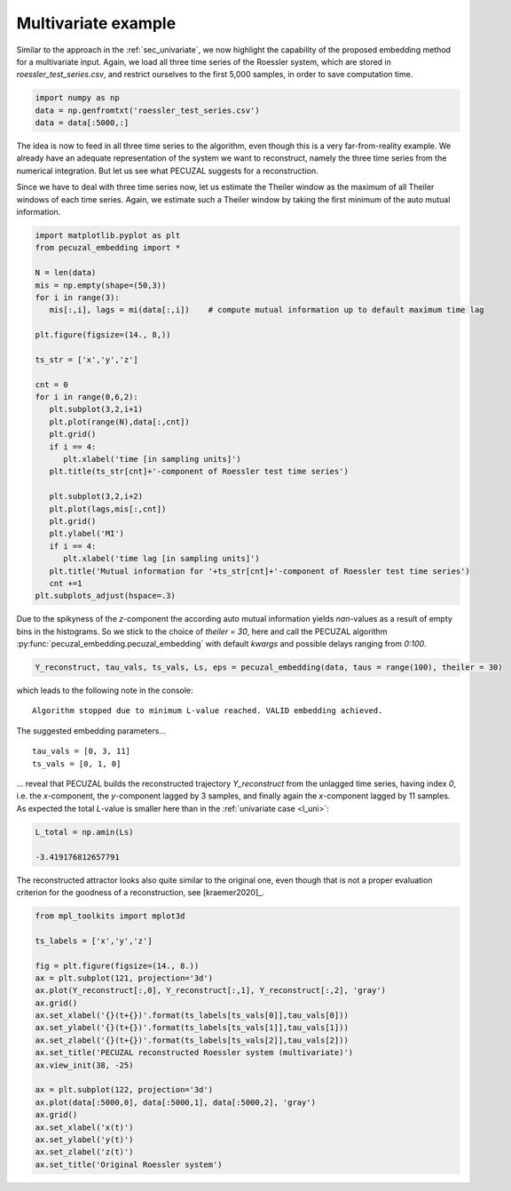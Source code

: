 .. _sec_multivariate:

Multivariate example
====================

Similar to the approach in the :ref:`sec_univariate`, we now highlight the capability of the
proposed embedding method for a multivariate input. Again, we load all three time series of the
Roessler system, which are stored in `roessler_test_series.csv`, and restrict ourselves to the
first 5,000 samples, in order to save computation time.

.. code-block:: python
   
    import numpy as np
    data = np.genfromtxt('roessler_test_series.csv')
    data = data[:5000,:]

The idea is now to feed in all three time series to the algorithm, even though this is a very
far-from-reality example. We already have an adequate representation of the system we want to
reconstruct, namely the three time series from the numerical integration. But let us see what
PECUZAL suggests for a reconstruction.

Since we have to deal with three time series now, let us estimate the Theiler window as the
maximum of all Theiler windows of each time series. Again, we estimate such a Theiler window
by taking the first minimum of the auto mutual information.

.. code-block:: python
   
   import matplotlib.pyplot as plt
   from pecuzal_embedding import *

   N = len(data)
   mis = np.empty(shape=(50,3))
   for i in range(3):
      mis[:,i], lags = mi(data[:,i])    # compute mutual information up to default maximum time lag

   plt.figure(figsize=(14., 8,))

   ts_str = ['x','y','z']

   cnt = 0
   for i in range(0,6,2):
      plt.subplot(3,2,i+1)
      plt.plot(range(N),data[:,cnt])
      plt.grid()
      if i == 4:
         plt.xlabel('time [in sampling units]')
      plt.title(ts_str[cnt]+'-component of Roessler test time series')

      plt.subplot(3,2,i+2)
      plt.plot(lags,mis[:,cnt])
      plt.grid()
      plt.ylabel('MI')
      if i == 4:
         plt.xlabel('time lag [in sampling units]')
      plt.title('Mutual information for '+ts_str[cnt]+'-component of Roessler test time series')
      cnt +=1
   plt.subplots_adjust(hspace=.3)

.. _fig_mi_multi:

.. image:: ./source/images/mi_and_timeseries_multi.png

Due to the spikyness of the `z`-component the according auto mutual information yields `nan`-values as
a result of empty bins in the histograms. So we stick to the choice of `theiler = 30`, here and 
call the PECUZAL algorithm :py:func:`pecuzal_embedding.pecuzal_embedding` with default `kwargs` 
and possible delays ranging from `0:100`.

.. code-block:: python

   Y_reconstruct, tau_vals, ts_vals, Ls, eps = pecuzal_embedding(data, taus = range(100), theiler = 30)

which leads to the following note in the console:

::

   Algorithm stopped due to minimum L-value reached. VALID embedding achieved.


The suggested embedding parameters...

::

   tau_vals = [0, 3, 11]
   ts_vals = [0, 1, 0]

... reveal that PECUZAL builds the reconstructed trajectory `Y_reconstruct` from the unlagged time series, having
index `0`, i.e. the `x`-component, the `y`-component lagged by 3 samples, and finally again the `x`-component lagged
by 11 samples. As expected the total `L`-value is smaller here than in the :ref:`univariate case <l_uni>`:

.. code-block:: python

   L_total = np.amin(Ls)

   -3.419176812657791


The reconstructed attractor looks also quite similar to the original one, even though that is not a proper evaluation
criterion for the goodness of a reconstruction, see [kraemer2020]_.

.. code-block:: python
   
   from mpl_toolkits import mplot3d
   
   ts_labels = ['x','y','z']

   fig = plt.figure(figsize=(14., 8.))
   ax = plt.subplot(121, projection='3d')
   ax.plot(Y_reconstruct[:,0], Y_reconstruct[:,1], Y_reconstruct[:,2], 'gray')
   ax.grid()
   ax.set_xlabel('{}(t+{})'.format(ts_labels[ts_vals[0]],tau_vals[0]))
   ax.set_ylabel('{}(t+{})'.format(ts_labels[ts_vals[1]],tau_vals[1]))
   ax.set_zlabel('{}(t+{})'.format(ts_labels[ts_vals[2]],tau_vals[2]))
   ax.set_title('PECUZAL reconstructed Roessler system (multivariate)')
   ax.view_init(38, -25)

   ax = plt.subplot(122, projection='3d')
   ax.plot(data[:5000,0], data[:5000,1], data[:5000,2], 'gray')
   ax.grid()
   ax.set_xlabel('x(t)')
   ax.set_ylabel('y(t)')
   ax.set_zlabel('z(t)')
   ax.set_title('Original Roessler system')


.. _fig_rec_multi:

.. image:: ./source/images/reconstruction_multi.png

